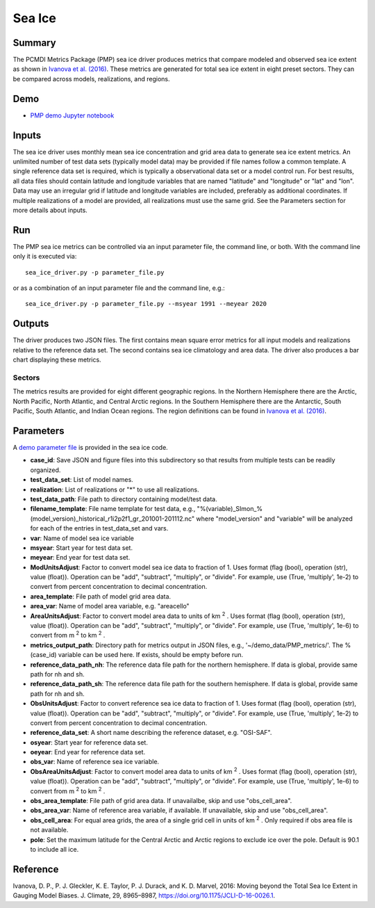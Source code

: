 *****************
Sea Ice
*****************

Summary
========
The PCMDI Metrics Package (PMP) sea ice driver produces metrics that compare modeled and observed sea ice extent as shown in `Ivanova et al. (2016)`_. These metrics are generated for total sea ice extent in eight preset sectors. They can be compared across models, realizations, and regions.

Demo
=====
* `PMP demo Jupyter notebook`_

.. _PMP demo Jupyter notebook: https://github.com/PCMDI/pcmdi_metrics/blob/main/doc/jupyter/Demo/Demo_9_seaIceExtent_ivanova.ipynb

Inputs
======
The sea ice driver uses monthly mean sea ice concentration and grid area data to generate sea ice extent metrics. An unlimited number of test data sets (typically model data) may be provided if file names follow a common template. A single reference data set is required, which is typically a observational data set or a model control run. For best results, all data files should contain latitude and longitude variables that are named "latitude" and "longitude" or "lat" and "lon". Data may use an irregular grid if latitude and longitude variables are included, preferably as additional coordinates. If multiple realizations of a model are provided, all realizations must use the same grid. See the Parameters section for more details about inputs.

Run
====
The PMP sea ice metrics can be controlled via an input parameter file, the command line, or both. With the command line only it is executed via: ::

    sea_ice_driver.py -p parameter_file.py

or as a combination of an input parameter file and the command line, e.g.: ::

    sea_ice_driver.py -p parameter_file.py --msyear 1991 --meyear 2020

Outputs
=======
The driver produces two JSON files. The first contains mean square error metrics for all input models and realizations relative to the reference data set. The second contains sea ice climatology and area data. The driver also produces a bar chart displaying these metrics.

Sectors
########
The metrics results are provided for eight different geographic regions. In the Northern Hemisphere there are the Arctic, North Pacific, North Atlantic, and Central Arctic regions. In the Southern Hemisphere there are the Antarctic, South Pacific, South Atlantic, and Indian Ocean regions. The region definitions can be found in `Ivanova et al. (2016)`_.

.. _Ivanova et al. (2016): https://doi.org/10.1175/JCLI-D-16-0026.1

Parameters
==========
A `demo parameter file`_ is provided in the sea ice code.  

.. _demo parameter file: https://github.com/PCMDI/pcmdi_metrics/blob/405_sic_ao/pcmdi_metrics/sea_ice/param/parameter_file.py
  
* **case_id**: Save JSON and figure files into this subdirectory so that results from multiple tests can be readily organized.
* **test_data_set**: List of model names.
* **realization**: List of realizations or "*" to use all realizations.
* **test_data_path**: File path to directory containing model/test data.
* **filename_template**: File name template for test data, e.g., "%(variable)_SImon_%(model_version)_historical_r1i2p2f1_gr_201001-201112.nc" where "model_version" and "variable" will be analyzed for each of the entries in test_data_set and vars.
* **var**: Name of model sea ice variable
* **msyear**: Start year for test data set.
* **meyear**: End year for test data set.
* **ModUnitsAdjust**: Factor to convert model sea ice data to fraction of 1. Uses format (flag (bool), operation (str), value (float)). Operation can be "add", "subtract", "multiply", or "divide". For example, use (True, 'multiply', 1e-2) to convert from percent concentration to decimal concentration.
* **area_template**: File path of model grid area data.
* **area_var**: Name of model area variable, e.g. "areacello"
* **AreaUnitsAdjust**: Factor to convert model area data to units of km :sup:`2` . Uses format (flag (bool), operation (str), value (float)). Operation can be "add", "subtract", "multiply", or "divide". For example, use (True, 'multiply', 1e-6) to convert from m :sup:`2`  to km :sup:`2` .
* **metrics_output_path**: Directory path for metrics output in JSON files, e.g., '~/demo_data/PMP_metrics/'. The %(case_id) variable can be used here. If exists, should be empty before run.
* **reference_data_path_nh**: The reference data file path for the northern hemisphere. If data is global, provide same path for nh and sh.
* **reference_data_path_sh**: The reference data file path for the southern hemisphere. If data is global, provide same path for nh and sh.
* **ObsUnitsAdjust**: Factor to convert reference sea ice data to fraction of 1. Uses format (flag (bool), operation (str), value (float)). Operation can be "add", "subtract", "multiply", or "divide". For example, use (True, 'multiply', 1e-2) to convert from percent concentration to decimal concentration.
* **reference_data_set**: A short name describing the reference dataset, e.g. "OSI-SAF".
* **osyear**: Start year for reference data set.
* **oeyear**: End year for reference data set.
* **obs_var**: Name of reference sea ice variable.
* **ObsAreaUnitsAdjust**: Factor to convert model area data to units of km :sup:`2` . Uses format (flag (bool), operation (str), value (float)). Operation can be "add", "subtract", "multiply", or "divide". For example, use (True, 'multiply', 1e-6) to convert from m :sup:`2`  to km :sup:`2` .
* **obs_area_template**: File path of grid area data. If unavailalbe, skip and use "obs_cell_area".
* **obs_area_var**: Name of reference area variable, if available. If unavailable, skip and use "obs_cell_area".
* **obs_cell_area**: For equal area grids, the area of a single grid cell in units of km :sup:`2` . Only required if obs area file is not available.
* **pole**: Set the maximum latitude for the Central Arctic and Arctic regions to exclude ice over the pole. Default is 90.1 to include all ice.

Reference
=========
Ivanova, D. P., P. J. Gleckler, K. E. Taylor, P. J. Durack, and K. D. Marvel, 2016: Moving beyond the Total Sea Ice Extent in Gauging Model Biases. J. Climate, 29, 8965–8987, https://doi.org/10.1175/JCLI-D-16-0026.1. 
